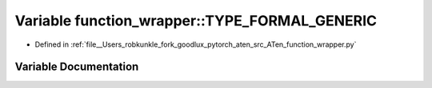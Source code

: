 .. _variable_function_wrapper__TYPE_FORMAL_GENERIC:

Variable function_wrapper::TYPE_FORMAL_GENERIC
==============================================

- Defined in :ref:`file__Users_robkunkle_fork_goodlux_pytorch_aten_src_ATen_function_wrapper.py`


Variable Documentation
----------------------


.. doxygenvariable:: function_wrapper::TYPE_FORMAL_GENERIC
